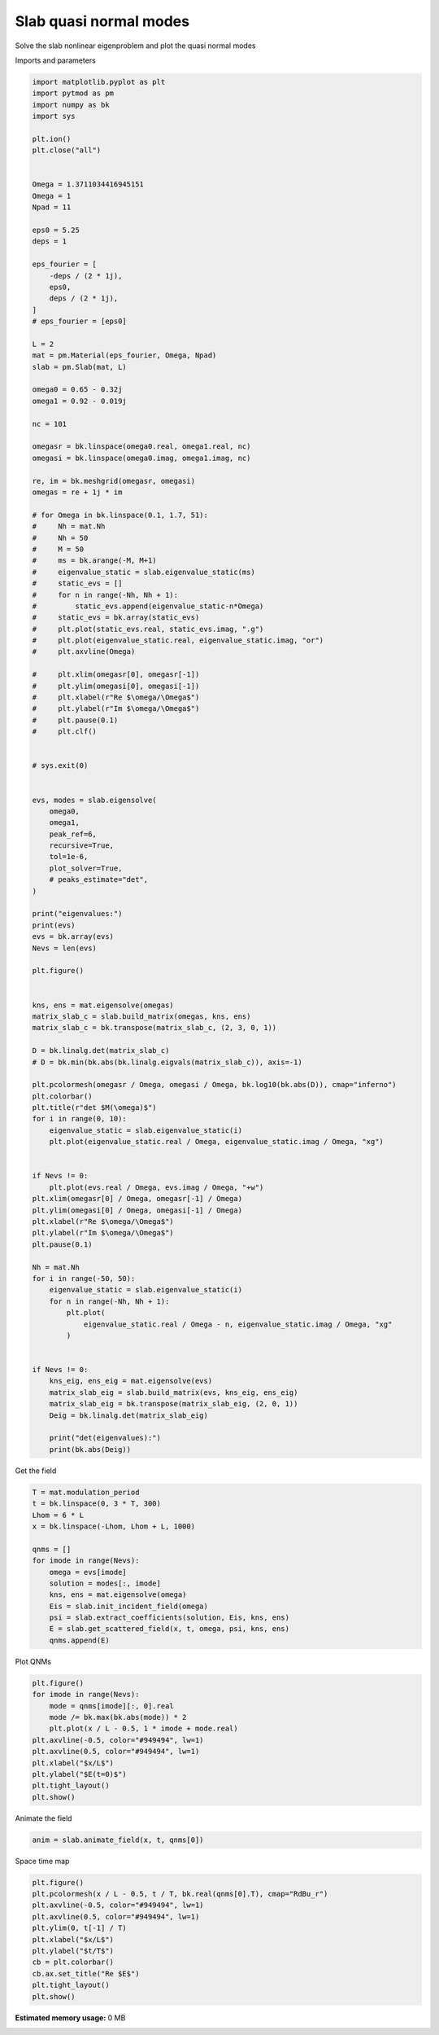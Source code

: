 
.. DO NOT EDIT.
.. THIS FILE WAS AUTOMATICALLY GENERATED BY SPHINX-GALLERY.
.. TO MAKE CHANGES, EDIT THE SOURCE PYTHON FILE:
.. "examples/plot_slab_modes.py"
.. LINE NUMBERS ARE GIVEN BELOW.

.. only:: html

    .. note::
        :class: sphx-glr-download-link-note

        :ref:`Go to the end <sphx_glr_download_examples_plot_slab_modes.py>`
        to download the full example code.

.. rst-class:: sphx-glr-example-title

.. _sphx_glr_examples_plot_slab_modes.py:


Slab quasi normal modes
===========================

Solve the slab nonlinear eigenproblem and plot the quasi normal modes

.. GENERATED FROM PYTHON SOURCE LINES 19-20

Imports and parameters

.. GENERATED FROM PYTHON SOURCE LINES 20-145

.. code-block:: Python



    import matplotlib.pyplot as plt
    import pytmod as pm
    import numpy as bk
    import sys

    plt.ion()
    plt.close("all")


    Omega = 1.3711034416945151
    Omega = 1
    Npad = 11

    eps0 = 5.25
    deps = 1

    eps_fourier = [
        -deps / (2 * 1j),
        eps0,
        deps / (2 * 1j),
    ]
    # eps_fourier = [eps0]

    L = 2
    mat = pm.Material(eps_fourier, Omega, Npad)
    slab = pm.Slab(mat, L)

    omega0 = 0.65 - 0.32j
    omega1 = 0.92 - 0.019j

    nc = 101

    omegasr = bk.linspace(omega0.real, omega1.real, nc)
    omegasi = bk.linspace(omega0.imag, omega1.imag, nc)

    re, im = bk.meshgrid(omegasr, omegasi)
    omegas = re + 1j * im

    # for Omega in bk.linspace(0.1, 1.7, 51):
    #     Nh = mat.Nh
    #     Nh = 50
    #     M = 50
    #     ms = bk.arange(-M, M+1)
    #     eigenvalue_static = slab.eigenvalue_static(ms)
    #     static_evs = []
    #     for n in range(-Nh, Nh + 1):
    #         static_evs.append(eigenvalue_static-n*Omega)
    #     static_evs = bk.array(static_evs)
    #     plt.plot(static_evs.real, static_evs.imag, ".g")
    #     plt.plot(eigenvalue_static.real, eigenvalue_static.imag, "or")
    #     plt.axvline(Omega)

    #     plt.xlim(omegasr[0], omegasr[-1])
    #     plt.ylim(omegasi[0], omegasi[-1])
    #     plt.xlabel(r"Re $\omega/\Omega$")
    #     plt.ylabel(r"Im $\omega/\Omega$")
    #     plt.pause(0.1)
    #     plt.clf()


    # sys.exit(0)


    evs, modes = slab.eigensolve(
        omega0,
        omega1,
        peak_ref=6,
        recursive=True,
        tol=1e-6,
        plot_solver=True,
        # peaks_estimate="det",
    )

    print("eigenvalues:")
    print(evs)
    evs = bk.array(evs)
    Nevs = len(evs)

    plt.figure()


    kns, ens = mat.eigensolve(omegas)
    matrix_slab_c = slab.build_matrix(omegas, kns, ens)
    matrix_slab_c = bk.transpose(matrix_slab_c, (2, 3, 0, 1))

    D = bk.linalg.det(matrix_slab_c)
    # D = bk.min(bk.abs(bk.linalg.eigvals(matrix_slab_c)), axis=-1)

    plt.pcolormesh(omegasr / Omega, omegasi / Omega, bk.log10(bk.abs(D)), cmap="inferno")
    plt.colorbar()
    plt.title(r"det $M(\omega)$")
    for i in range(0, 10):
        eigenvalue_static = slab.eigenvalue_static(i)
        plt.plot(eigenvalue_static.real / Omega, eigenvalue_static.imag / Omega, "xg")


    if Nevs != 0:
        plt.plot(evs.real / Omega, evs.imag / Omega, "+w")
    plt.xlim(omegasr[0] / Omega, omegasr[-1] / Omega)
    plt.ylim(omegasi[0] / Omega, omegasi[-1] / Omega)
    plt.xlabel(r"Re $\omega/\Omega$")
    plt.ylabel(r"Im $\omega/\Omega$")
    plt.pause(0.1)

    Nh = mat.Nh
    for i in range(-50, 50):
        eigenvalue_static = slab.eigenvalue_static(i)
        for n in range(-Nh, Nh + 1):
            plt.plot(
                eigenvalue_static.real / Omega - n, eigenvalue_static.imag / Omega, "xg"
            )


    if Nevs != 0:
        kns_eig, ens_eig = mat.eigensolve(evs)
        matrix_slab_eig = slab.build_matrix(evs, kns_eig, ens_eig)
        matrix_slab_eig = bk.transpose(matrix_slab_eig, (2, 0, 1))
        Deig = bk.linalg.det(matrix_slab_eig)

        print("det(eigenvalues):")
        print(bk.abs(Deig))



.. GENERATED FROM PYTHON SOURCE LINES 146-147

Get the field

.. GENERATED FROM PYTHON SOURCE LINES 147-164

.. code-block:: Python



    T = mat.modulation_period
    t = bk.linspace(0, 3 * T, 300)
    Lhom = 6 * L
    x = bk.linspace(-Lhom, Lhom + L, 1000)

    qnms = []
    for imode in range(Nevs):
        omega = evs[imode]
        solution = modes[:, imode]
        kns, ens = mat.eigensolve(omega)
        Eis = slab.init_incident_field(omega)
        psi = slab.extract_coefficients(solution, Eis, kns, ens)
        E = slab.get_scattered_field(x, t, omega, psi, kns, ens)
        qnms.append(E)


.. GENERATED FROM PYTHON SOURCE LINES 165-166

Plot QNMs

.. GENERATED FROM PYTHON SOURCE LINES 166-180

.. code-block:: Python


    plt.figure()
    for imode in range(Nevs):
        mode = qnms[imode][:, 0].real
        mode /= bk.max(bk.abs(mode)) * 2
        plt.plot(x / L - 0.5, 1 * imode + mode.real)
    plt.axvline(-0.5, color="#949494", lw=1)
    plt.axvline(0.5, color="#949494", lw=1)
    plt.xlabel("$x/L$")
    plt.ylabel("$E(t=0)$")
    plt.tight_layout()
    plt.show()



.. GENERATED FROM PYTHON SOURCE LINES 181-182

Animate the field

.. GENERATED FROM PYTHON SOURCE LINES 182-187

.. code-block:: Python



    anim = slab.animate_field(x, t, qnms[0])



.. GENERATED FROM PYTHON SOURCE LINES 188-189

Space time map

.. GENERATED FROM PYTHON SOURCE LINES 189-201

.. code-block:: Python


    plt.figure()
    plt.pcolormesh(x / L - 0.5, t / T, bk.real(qnms[0].T), cmap="RdBu_r")
    plt.axvline(-0.5, color="#949494", lw=1)
    plt.axvline(0.5, color="#949494", lw=1)
    plt.ylim(0, t[-1] / T)
    plt.xlabel("$x/L$")
    plt.ylabel("$t/T$")
    cb = plt.colorbar()
    cb.ax.set_title("Re $E$")
    plt.tight_layout()
    plt.show()

**Estimated memory usage:**  0 MB


.. _sphx_glr_download_examples_plot_slab_modes.py:

.. only:: html

  .. container:: sphx-glr-footer sphx-glr-footer-example

    .. container:: sphx-glr-download sphx-glr-download-jupyter

      :download:`Download Jupyter notebook: plot_slab_modes.ipynb <plot_slab_modes.ipynb>`

    .. container:: sphx-glr-download sphx-glr-download-python

      :download:`Download Python source code: plot_slab_modes.py <plot_slab_modes.py>`

    .. container:: sphx-glr-download sphx-glr-download-zip

      :download:`Download zipped: plot_slab_modes.zip <plot_slab_modes.zip>`


.. only:: html

 .. rst-class:: sphx-glr-signature

    `Gallery generated by Sphinx-Gallery <https://sphinx-gallery.github.io>`_
